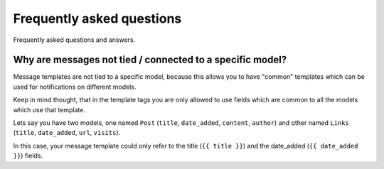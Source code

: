 ==========================
Frequently asked questions
==========================

Frequently asked questions and answers.

Why are messages not tied / connected to a specific model?
~~~~~~~~~~~~~~~~~~~~~~~~~~~~~~~~~~~~~~~~~~~~~~~~~~~~~~~~~~

Message templates are not tied to a specific model, because this allows you to have "common" templates which can be used for notifications on different models.

Keep in mind thought, that in the template tags you are only allowed to use fields which are common to all the models which use that template.

Lets say you have two models, one named ``Post`` (``title``, ``date_added``, ``content``, ``author``) and other named ``Links`` (``title``, ``date_added``, ``url``, ``visits``).

In this case, your message template could only refer to the title (``{{ title }}``) and the date_added (``{{ date_added }}``) fields.

